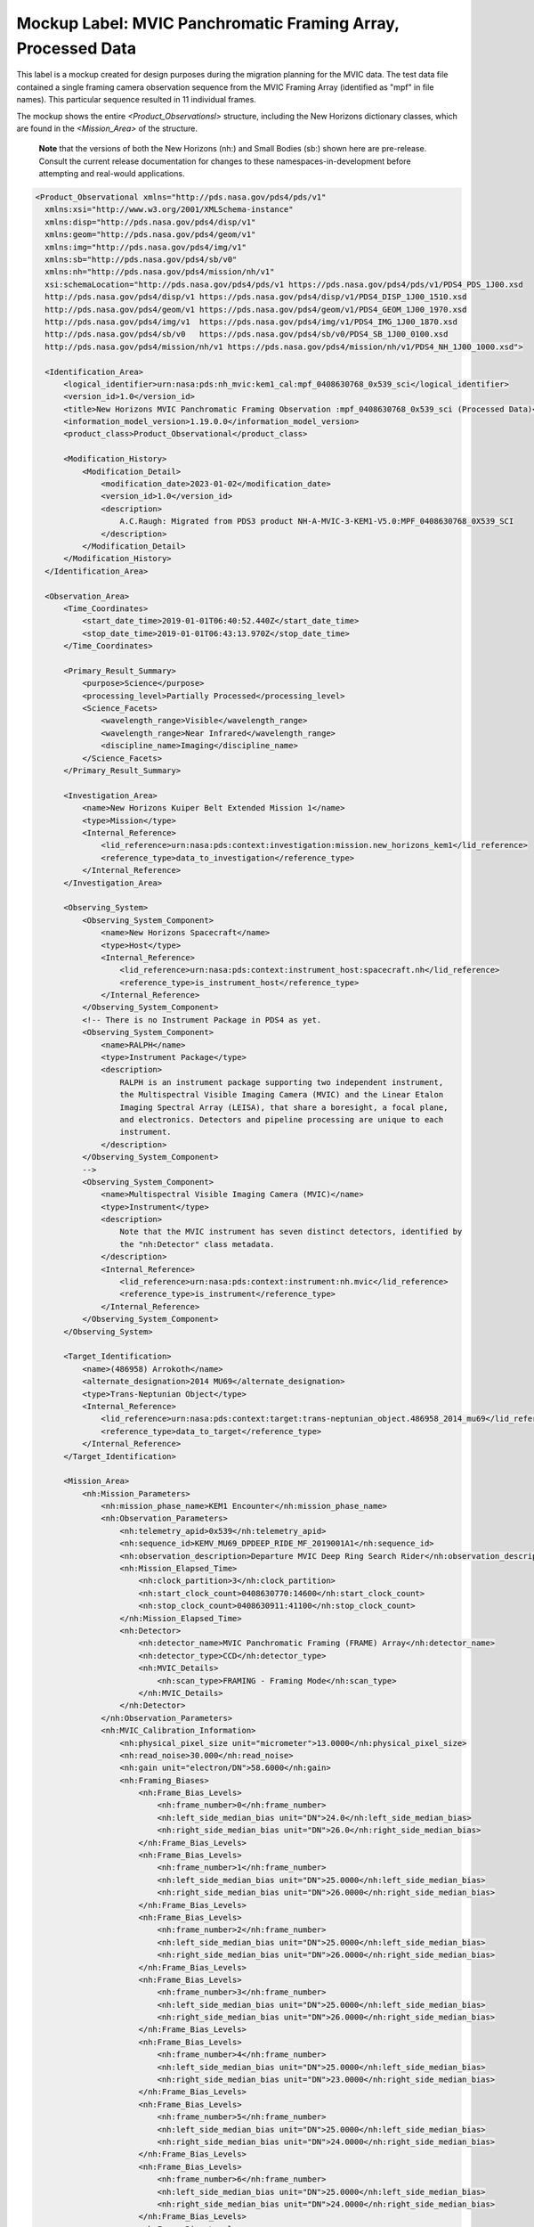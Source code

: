 #######################################################################
Mockup Label: MVIC Panchromatic Framing Array, Processed Data
#######################################################################

This label is a mockup created for design purposes during the migration
planning for the MVIC data. The test data file contained a single framing
camera observation sequence from the MVIC Framing Array (identified as "mpf"
in file names). This particular sequence resulted in 11 individual 
frames.

The mockup shows the entire *<Product_Observationsl>*
structure, including the New Horizons dictionary classes, which are 
found in the *<Mission_Area>* of the structure.

  **Note** that the versions of both the New Horizons (nh:) and Small Bodies (sb:)
  shown here are pre-release. Consult the current release documentation for changes
  to these namespaces-in-development before attempting and real-would applications.

.. code-block:: XML

  <Product_Observational xmlns="http://pds.nasa.gov/pds4/pds/v1" 
    xmlns:xsi="http://www.w3.org/2001/XMLSchema-instance" 
    xmlns:disp="http://pds.nasa.gov/pds4/disp/v1" 
    xmlns:geom="http://pds.nasa.gov/pds4/geom/v1" 
    xmlns:img="http://pds.nasa.gov/pds4/img/v1" 
    xmlns:sb="http://pds.nasa.gov/pds4/sb/v0" 
    xmlns:nh="http://pds.nasa.gov/pds4/mission/nh/v1" 
    xsi:schemaLocation="http://pds.nasa.gov/pds4/pds/v1 https://pds.nasa.gov/pds4/pds/v1/PDS4_PDS_1J00.xsd
    http://pds.nasa.gov/pds4/disp/v1 https://pds.nasa.gov/pds4/disp/v1/PDS4_DISP_1J00_1510.xsd
    http://pds.nasa.gov/pds4/geom/v1 https://pds.nasa.gov/pds4/geom/v1/PDS4_GEOM_1J00_1970.xsd
    http://pds.nasa.gov/pds4/img/v1  https://pds.nasa.gov/pds4/img/v1/PDS4_IMG_1J00_1870.xsd
    http://pds.nasa.gov/pds4/sb/v0   https://pds.nasa.gov/pds4/sb/v0/PDS4_SB_1J00_0100.xsd
    http://pds.nasa.gov/pds4/mission/nh/v1 https://pds.nasa.gov/pds4/mission/nh/v1/PDS4_NH_1J00_1000.xsd">
    
    <Identification_Area>
        <logical_identifier>urn:nasa:pds:nh_mvic:kem1_cal:mpf_0408630768_0x539_sci</logical_identifier>
        <version_id>1.0</version_id>
        <title>New Horizons MVIC Panchromatic Framing Observation :mpf_0408630768_0x539_sci (Processed Data)</title>
        <information_model_version>1.19.0.0</information_model_version>
        <product_class>Product_Observational</product_class>

        <Modification_History>
            <Modification_Detail>
                <modification_date>2023-01-02</modification_date>
                <version_id>1.0</version_id>
                <description>
                    A.C.Raugh: Migrated from PDS3 product NH-A-MVIC-3-KEM1-V5.0:MPF_0408630768_0X539_SCI
                </description>
            </Modification_Detail>
        </Modification_History>
    </Identification_Area>

    <Observation_Area>
        <Time_Coordinates>
            <start_date_time>2019-01-01T06:40:52.440Z</start_date_time>
            <stop_date_time>2019-01-01T06:43:13.970Z</stop_date_time>
        </Time_Coordinates>

        <Primary_Result_Summary>
            <purpose>Science</purpose>
            <processing_level>Partially Processed</processing_level>
            <Science_Facets>
                <wavelength_range>Visible</wavelength_range>
                <wavelength_range>Near Infrared</wavelength_range>
                <discipline_name>Imaging</discipline_name>
            </Science_Facets>
        </Primary_Result_Summary>

        <Investigation_Area>
            <name>New Horizons Kuiper Belt Extended Mission 1</name>
            <type>Mission</type>
            <Internal_Reference>
                <lid_reference>urn:nasa:pds:context:investigation:mission.new_horizons_kem1</lid_reference>
                <reference_type>data_to_investigation</reference_type>
            </Internal_Reference>
        </Investigation_Area>

        <Observing_System>
            <Observing_System_Component>
                <name>New Horizons Spacecraft</name>
                <type>Host</type>
                <Internal_Reference>
                    <lid_reference>urn:nasa:pds:context:instrument_host:spacecraft.nh</lid_reference>
                    <reference_type>is_instrument_host</reference_type>
                </Internal_Reference>
            </Observing_System_Component>
            <!-- There is no Instrument Package in PDS4 as yet.
            <Observing_System_Component>
                <name>RALPH</name>
                <type>Instrument Package</type> 
                <description>
                    RALPH is an instrument package supporting two independent instrument,
                    the Multispectral Visible Imaging Camera (MVIC) and the Linear Etalon
                    Imaging Spectral Array (LEISA), that share a boresight, a focal plane, 
                    and electronics. Detectors and pipeline processing are unique to each
                    instrument.
                </description>
            </Observing_System_Component>
            -->            
            <Observing_System_Component>
                <name>Multispectral Visible Imaging Camera (MVIC)</name>
                <type>Instrument</type>
                <description>
                    Note that the MVIC instrument has seven distinct detectors, identified by
                    the "nh:Detector" class metadata.
                </description>
                <Internal_Reference>
                    <lid_reference>urn:nasa:pds:context:instrument:nh.mvic</lid_reference>
                    <reference_type>is_instrument</reference_type>
                </Internal_Reference>
            </Observing_System_Component>
        </Observing_System>

        <Target_Identification>
            <name>(486958) Arrokoth</name>
            <alternate_designation>2014 MU69</alternate_designation>
            <type>Trans-Neptunian Object</type>
            <Internal_Reference>
                <lid_reference>urn:nasa:pds:context:target:trans-neptunian_object.486958_2014_mu69</lid_reference>
                <reference_type>data_to_target</reference_type>
            </Internal_Reference>
        </Target_Identification>

        <Mission_Area>
            <nh:Mission_Parameters>
                <nh:mission_phase_name>KEM1 Encounter</nh:mission_phase_name>
                <nh:Observation_Parameters>
                    <nh:telemetry_apid>0x539</nh:telemetry_apid>
                    <nh:sequence_id>KEMV_MU69_DPDEEP_RIDE_MF_2019001A1</nh:sequence_id>
                    <nh:observation_description>Departure MVIC Deep Ring Search Rider</nh:observation_description>
                    <nh:Mission_Elapsed_Time>
                        <nh:clock_partition>3</nh:clock_partition>
                        <nh:start_clock_count>0408630770:14600</nh:start_clock_count>
                        <nh:stop_clock_count>0408630911:41100</nh:stop_clock_count>
                    </nh:Mission_Elapsed_Time>
                    <nh:Detector>
                        <nh:detector_name>MVIC Panchromatic Framing (FRAME) Array</nh:detector_name>
                        <nh:detector_type>CCD</nh:detector_type>
                        <nh:MVIC_Details>
                            <nh:scan_type>FRAMING - Framing Mode</nh:scan_type>
                        </nh:MVIC_Details>
                    </nh:Detector>
                </nh:Observation_Parameters>
                <nh:MVIC_Calibration_Information>
                    <nh:physical_pixel_size unit="micrometer">13.0000</nh:physical_pixel_size>
                    <nh:read_noise>30.000</nh:read_noise>
                    <nh:gain unit="electron/DN">58.6000</nh:gain>
                    <nh:Framing_Biases>
                        <nh:Frame_Bias_Levels>
                            <nh:frame_number>0</nh:frame_number>
                            <nh:left_side_median_bias unit="DN">24.0</nh:left_side_median_bias>
                            <nh:right_side_median_bias unit="DN">26.0</nh:right_side_median_bias>
                        </nh:Frame_Bias_Levels>
                        <nh:Frame_Bias_Levels>
                            <nh:frame_number>1</nh:frame_number>
                            <nh:left_side_median_bias unit="DN">25.0000</nh:left_side_median_bias>
                            <nh:right_side_median_bias unit="DN">26.0000</nh:right_side_median_bias>
                        </nh:Frame_Bias_Levels>
                        <nh:Frame_Bias_Levels>
                            <nh:frame_number>2</nh:frame_number>
                            <nh:left_side_median_bias unit="DN">25.0000</nh:left_side_median_bias>
                            <nh:right_side_median_bias unit="DN">26.0000</nh:right_side_median_bias>
                        </nh:Frame_Bias_Levels>
                        <nh:Frame_Bias_Levels>
                            <nh:frame_number>3</nh:frame_number>
                            <nh:left_side_median_bias unit="DN">25.0000</nh:left_side_median_bias>
                            <nh:right_side_median_bias unit="DN">26.0000</nh:right_side_median_bias>
                        </nh:Frame_Bias_Levels>
                        <nh:Frame_Bias_Levels>
                            <nh:frame_number>4</nh:frame_number>
                            <nh:left_side_median_bias unit="DN">25.0000</nh:left_side_median_bias>
                            <nh:right_side_median_bias unit="DN">23.0000</nh:right_side_median_bias>
                        </nh:Frame_Bias_Levels>
                        <nh:Frame_Bias_Levels>
                            <nh:frame_number>5</nh:frame_number>
                            <nh:left_side_median_bias unit="DN">25.0000</nh:left_side_median_bias>
                            <nh:right_side_median_bias unit="DN">24.0000</nh:right_side_median_bias>
                        </nh:Frame_Bias_Levels>
                        <nh:Frame_Bias_Levels>
                            <nh:frame_number>6</nh:frame_number>
                            <nh:left_side_median_bias unit="DN">25.0000</nh:left_side_median_bias>
                            <nh:right_side_median_bias unit="DN">24.0000</nh:right_side_median_bias>
                        </nh:Frame_Bias_Levels>
                        <nh:Frame_Bias_Levels>
                            <nh:frame_number>7</nh:frame_number>
                            <nh:left_side_median_bias unit="DN">25.0000</nh:left_side_median_bias>
                            <nh:right_side_median_bias unit="DN">23.0000</nh:right_side_median_bias>
                        </nh:Frame_Bias_Levels>
                        <nh:Frame_Bias_Levels>
                            <nh:frame_number>8</nh:frame_number>
                            <nh:left_side_median_bias unit="DN">25.0000</nh:left_side_median_bias>
                            <nh:right_side_median_bias unit="DN">23.0000</nh:right_side_median_bias>
                        </nh:Frame_Bias_Levels>
                        <nh:Frame_Bias_Levels>
                            <nh:frame_number>9</nh:frame_number>
                            <nh:left_side_median_bias unit="DN">25.0000</nh:left_side_median_bias>
                            <nh:right_side_median_bias unit="DN">23.0000</nh:right_side_median_bias>
                        </nh:Frame_Bias_Levels>
                        <nh:Frame_Bias_Levels>
                            <nh:frame_number>10</nh:frame_number>
                            <nh:left_side_median_bias unit="DN">-1.00000</nh:left_side_median_bias>
                            <nh:right_side_median_bias unit="DN">-1.00000</nh:right_side_median_bias>
                        </nh:Frame_Bias_Levels>
                    </nh:Framing_Biases>
                </nh:MVIC_Calibration_Information>
                
                <nh:Radiometric_Conversion_Constants>
                    <nh:pivot_wavelength unit="micrometer">0.692</nh:pivot_wavelength>
                    <nh:Resolved_Source>
                        <nh:units_of_conversion_constants>(DN/s)/(erg/cm^2/s/Angstrom/sr)</nh:units_of_conversion_constants>
                        <nh:solar_constant>98313.172</nh:solar_constant>
                        <nh:jupiter_constant>84425.375</nh:jupiter_constant>
                        <nh:pholus_constant>97097.703</nh:pholus_constant>
                        <nh:pluto_constant>94817.766</nh:pluto_constant>
                        <nh:charon_constant>97732.594</nh:charon_constant>
                    </nh:Resolved_Source>
                    <nh:Unresolved_Source>
                        <nh:units_of_conversion_constants>(DN/s)/(erg/cm^2/s/Angstrom)</nh:units_of_conversion_constants>
                        <nh:solar_constant>2.506E+14</nh:solar_constant>
                        <nh:jupiter_constant>2.152E+14</nh:jupiter_constant>
                        <nh:pholus_constant>2.475E+14</nh:pholus_constant>
                        <nh:pluto_constant>2.417E+14</nh:pluto_constant>
                        <nh:charon_constant>2.491E+14</nh:charon_constant>
                    </nh:Unresolved_Source>
                </nh:Radiometric_Conversion_Constants>
            </nh:Mission_Parameters>
        </Mission_Area>

        <Discipline_Area>
            <disp:Display_Settings>
                <Local_Internal_Reference>
                    <local_identifier_reference>Image</local_identifier_reference>
                    <local_reference_type>display_settings_to_array</local_reference_type>
                </Local_Internal_Reference>
                <disp:Display_Direction>
                    <disp:horizontal_display_axis>Sample</disp:horizontal_display_axis>
                    <disp:horizontal_display_direction>Left to Right</disp:horizontal_display_direction>
                    <disp:vertical_display_axis>Line</disp:vertical_display_axis>
                    <disp:vertical_display_direction>Bottom to Top</disp:vertical_display_direction>
                </disp:Display_Direction>
            </disp:Display_Settings>

            <img:Exposure>
                <img:exposure_duration unit="s">10</img:exposure_duration>
            </img:Exposure>
            <img:Onboard_Compression>
                <img:onboard_compression_class>Lossless</img:onboard_compression_class>
            </img:Onboard_Compression>
            
            <geom:Geometry>
                
                <geom:comment>
                    Note that the geometry parameters in this label were calculated by the
                    mission using an unpublished kernel set still in development at the time 
                    of archiving. These parameters are based on "predict geometry", which is
                    generally not as accurate as metadata available at a later date.
                </geom:comment>

                <geom:Image_Display_Geometry>
                    <geom:comment>
                        The pointing in this class is calculated at the midpoint of the observing sequence and
                        does not necessarily correspond to any single frame. Per-frame pointing is contained
                        in the sb:Additional_Geometry_Metadata class.
                    </geom:comment>
                    <geom:geometry_reference_time_utc>2019-01-01T06:42:03.205Z</geom:geometry_reference_time_utc>
                    <Local_Internal_Reference>
                        <local_identifier_reference>Image</local_identifier_reference>
                        <local_reference_type>display_to_data_object</local_reference_type>
                    </Local_Internal_Reference>
                    <geom:Geometry_Target_Identification>
                        <geom:body_spice_name>2486958</geom:body_spice_name>
                        <geom:name>(486958) Arrokoth</geom:name>
                    </geom:Geometry_Target_Identification>
                    <geom:Object_Orientation_RA_Dec>
                        <geom:reference_pixel_location>Center</geom:reference_pixel_location>
                        <geom:right_ascension_angle unit="deg">276.8</geom:right_ascension_angle>
                        <geom:declination_angle unit="deg">-33.8</geom:declination_angle>
                        <geom:celestial_north_clock_angle unit="deg">351.57838</geom:celestial_north_clock_angle>
                        <geom:Reference_Frame_Identification>
                            <geom:name>EME J2000</geom:name>
                        </geom:Reference_Frame_Identification>
                    </geom:Object_Orientation_RA_Dec>
                    <geom:Object_Orientation_Clock_Angles>
                        <geom:target_positive_pole_clock_angle unit="deg">264.7</geom:target_positive_pole_clock_angle>
                        <geom:sun_direction_clock_angle unit="deg">133.8</geom:sun_direction_clock_angle>
                    </geom:Object_Orientation_Clock_Angles>
                    <geom:Quaternion_Plus_To_From>
                        <geom:qcos>0.3391999442067836</geom:qcos>
                        <geom:qsin1>0.5793975569923115</geom:qsin1>
                        <geom:qsin2>0.3215769780838686</geom:qsin2>
                        <geom:qsin3>0.6677051115334547</geom:qsin3>
                        <geom:Rotate_From>
                            <geom:name>MVIC Instrument Frame</geom:name>
                        </geom:Rotate_From>
                        <geom:Rotate_To>
                            <geom:name>EME J2000</geom:name>
                        </geom:Rotate_To>
                    </geom:Quaternion_Plus_To_From>
                </geom:Image_Display_Geometry>

                <geom:Geometry_Orbiter>
                    <geom:geometry_reference_time_utc>2019-01-01T05:13:44.714Z</geom:geometry_reference_time_utc>
                    <geom:Orbiter_Identification>
                        <geom:Geometry_Target_Identification>
                            <geom:body_spice_name>2486958</geom:body_spice_name>
                            <geom:name>(486958) Arrokoth</geom:name>
                        </geom:Geometry_Target_Identification>
                    </geom:Orbiter_Identification>
                    <geom:Pixel_Dimensions>
                        <geom:pixel_field_of_view_method>Constant</geom:pixel_field_of_view_method>
                        <geom:horizontal_pixel_field_of_view unit="mrad">.0198065</geom:horizontal_pixel_field_of_view>
                        <geom:vertical_pixel_field_of_view unit="mrad">.0198065</geom:vertical_pixel_field_of_view>
                    </geom:Pixel_Dimensions>
                    <geom:Distances>
                        <geom:Distances_Specific>
                            <geom:spacecraft_geocentric_distance unit="km">6620524663.557333</geom:spacecraft_geocentric_distance>
                            <geom:spacecraft_heliocentric_distance unit="km">6474349486.445694</geom:spacecraft_heliocentric_distance>
                            <geom:spacecraft_target_center_distance unit="km">17364.42363680587</geom:spacecraft_target_center_distance>
                            <geom:target_geocentric_distance unit="km">6620676566.778128</geom:target_geocentric_distance>
                            <geom:target_heliocentric_distance unit="km">6474366229.430338</geom:target_heliocentric_distance>
                        </geom:Distances_Specific>
                    </geom:Distances>
                    <geom:Surface_Geometry>
                        <geom:Surface_Geometry_Specific>
                            <geom:subsolar_latitude unit="deg">-61.85812998743076</geom:subsolar_latitude>
                            <geom:subsolar_longitude unit="deg">87.24761404769193</geom:subsolar_longitude>
                            <geom:subspacecraft_latitude unit="deg">-53.47274657874268</geom:subspacecraft_latitude>
                            <geom:subspacecraft_longitude unit="deg">111.6557853166782</geom:subspacecraft_longitude>
                        </geom:Surface_Geometry_Specific>
                    </geom:Surface_Geometry>
                    <geom:Illumination_Geometry>
                        <geom:Illumination_Specific>
                            <geom:reference_location>Boresight Intercept Point</geom:reference_location>
                            <geom:phase_angle unit="deg">15.4</geom:phase_angle>
                            <geom:solar_elongation unit="deg">164.6</geom:solar_elongation>
                        </geom:Illumination_Specific>
                    </geom:Illumination_Geometry>
                    <geom:Vectors>
                        <geom:Vectors_Cartesian_Specific>
                            <geom:Vector_Cartesian_Position_Spacecraft_To_Target>
                                <geom:x_position unit="km">1656.2122</geom:x_position>
                                <geom:y_position unit="km">-14549.6368</geom:y_position>
                                <geom:z_position unit="km">-9332.1077</geom:z_position>
                                <geom:light_time_correction_applied>Received_Light_Time_Stellar_Abb</geom:light_time_correction_applied>
                            </geom:Vector_Cartesian_Position_Spacecraft_To_Target>
                            <geom:Vector_Cartesian_Velocity_Spacecraft_Relative_To_Target>
                                <geom:x_velocity unit="km/s">1.113444</geom:x_velocity>
                                <geom:y_velocity unit="km/s">-13.442996</geom:y_velocity>
                                <geom:z_velocity unit="km/s">-5.139864</geom:z_velocity>
                                <geom:light_time_correction_applied>Received_Light_Time_Stellar_Abb</geom:light_time_correction_applied>
                            </geom:Vector_Cartesian_Velocity_Spacecraft_Relative_To_Target>
                            <geom:Vector_Cartesian_Position_Sun_To_Target>
                                <geom:x_position unit="km">1801863012.047373</geom:x_position>
                                <geom:y_position unit="km">-5789632811.265433</geom:y_position>
                                <geom:z_position unit="km">-2269550543.460596</geom:z_position>
                                <geom:light_time_correction_applied>Received_Light_Time_Stellar_Abb</geom:light_time_correction_applied>
                            </geom:Vector_Cartesian_Position_Sun_To_Target>
                            <geom:Vector_Cartesian_Velocity_Target_Relative_To_Sun>
                                <geom:x_velocity unit="km/s">4.370272</geom:x_velocity>
                                <geom:y_velocity unit="km/s">1.336516</geom:y_velocity>
                                <geom:z_velocity unit="km/s">0.445148</geom:z_velocity>
                                <geom:light_time_correction_applied>Received_Light_Time_Stellar_Abb</geom:light_time_correction_applied>
                            </geom:Vector_Cartesian_Velocity_Target_Relative_To_Sun>
                            <geom:Vector_Cartesian_Position_Earth_To_Target>
                                <geom:x_position unit="km">1828821837.219335</geom:x_position>
                                <geom:y_position unit="km">-5922292146.245399</geom:y_position>
                                <geom:z_position unit="km">-2327063519.570272</geom:z_position>
                                <geom:light_time_correction_applied>Received_Light_Time_Stellar_Abb</geom:light_time_correction_applied>
                            </geom:Vector_Cartesian_Position_Earth_To_Target>
                            <geom:Vector_Cartesian_Velocity_Target_Relative_To_Earth>
                                <geom:x_velocity unit="km/s">34.156224</geom:x_velocity>
                                <geom:y_velocity unit="km/s">6.405462</geom:y_velocity>
                                <geom:z_velocity unit="km/s">2.642036</geom:z_velocity>
                                <geom:light_time_correction_applied>Received_Light_Time_Stellar_Abb</geom:light_time_correction_applied>
                            </geom:Vector_Cartesian_Velocity_Target_Relative_To_Earth>
                            <geom:Vector_Cartesian_Position_Sun_To_Spacecraft>
                                <geom:x_position unit="km">1801956296.599184</geom:x_position>
                                <geom:y_position unit="km">-5789592074.710976</geom:y_position>
                                <geom:z_position unit="km">-2269532636.079516</geom:z_position>
                                <geom:light_time_correction_applied>Received_Light_Time_Stellar_Abb</geom:light_time_correction_applied>
                            </geom:Vector_Cartesian_Position_Sun_To_Spacecraft>
                            <geom:Vector_Cartesian_Velocity_Spacecraft_Relative_To_Sun>
                                <geom:x_velocity unit="km/s">5.483717</geom:x_velocity>
                                <geom:y_velocity unit="km/s">-12.1064806</geom:y_velocity>
                                <geom:z_velocity unit="km/s">-4.694715</geom:z_velocity>
                                <geom:light_time_correction_applied>Received_Light_Time_Stellar_Abb</geom:light_time_correction_applied>
                            </geom:Vector_Cartesian_Velocity_Spacecraft_Relative_To_Sun>
                            <geom:Vector_Cartesian_Position_Earth_To_Spacecraft>
                                <geom:x_position unit="km">1827405810.34603</geom:x_position>
                                <geom:y_position unit="km">-5922522508.111715</geom:y_position>
                                <geom:z_position unit="km">-2327157486.28979</geom:z_position>
                                <geom:light_time_correction_applied>Received_Light_Time_Stellar_Abb</geom:light_time_correction_applied>
                            </geom:Vector_Cartesian_Position_Earth_To_Spacecraft>
                            <geom:Vector_Cartesian_Velocity_Spacecraft_Relative_To_Earth>
                                <geom:x_velocity unit="km/s">35.316729</geom:x_velocity>
                                <geom:y_velocity unit="km/s">-7.283111</geom:y_velocity>
                                <geom:z_velocity unit="km/s">-2.604148</geom:z_velocity>
                                <geom:light_time_correction_applied>Received_Light_Time_Stellar_Abb</geom:light_time_correction_applied>
                            </geom:Vector_Cartesian_Velocity_Spacecraft_Relative_To_Earth>
                        </geom:Vectors_Cartesian_Specific>
                    </geom:Vectors>
                </geom:Geometry_Orbiter>
            </geom:Geometry>
            
            <sb:SB_Metadata>
                <sb:Observation_Parameters>
                    <sb:Exposure>
                        <sb:exposure_duration unit="s">10.0</sb:exposure_duration>
                        <sb:exposure_description>
                            The exposure time is the same for each sequential frame in this observation
                        </sb:exposure_description>
                    </sb:Exposure>
                    <sb:Filter>
                        <sb:filter_name>Clear</sb:filter_name>
                        <sb:filter_type>Neutral</sb:filter_type>
                        <sb:short_wavelength_limit unit="nm">400</sb:short_wavelength_limit>
                        <sb:long_wavelength_limit unit="nm">975</sb:long_wavelength_limit>
                    </sb:Filter>
                    <sb:Timing>
                        <sb:midobservation_time_UTC_YMD>2019-01-01T05:13:44.714Z</sb:midobservation_time_UTC_YMD>
                        <sb:midobservation_time_UTC_JD unit="julian day">2458484.7792038</sb:midobservation_time_UTC_JD>
                        <sb:comment>
                            This midobservation time is the midpoint of the observing sequence, and corresponds
                            to the time for which the overall observational geometry is calculated.
                        </sb:comment>
                    </sb:Timing>
                </sb:Observation_Parameters>
                
                <sb:Calibration_Information>
                    <sb:Raw_Data_Product>
                        <Internal_Reference>
                            <lidvid_reference>urn:nasa:pds:nh_mvic:kem1_cal:mpf_0408630768_0x539_enf::1.0</lidvid_reference>
                            <reference_type>processed_data_to_raw_data</reference_type>
                        </Internal_Reference>
                    </sb:Raw_Data_Product>
                    <sb:Calibration_Applied>
                        <sb:comment>
                            The conversion to physical units depends on the spectral characteristics of the 
                            object and whether it is resolved. Conversion constants are provided as part of
                            the mission attributes in this label.
                        </sb:comment>
                        <sb:bias_subtraction>true</sb:bias_subtraction>
                        <sb:flat_field_applied>true</sb:flat_field_applied>
                        <sb:conversion_to_physical_units>false</sb:conversion_to_physical_units>
                    </sb:Calibration_Applied>

                    <sb:Calibration_Reference_Files>
                        <sb:Flat_Field>
                            <sb:file_name>mfr_flat_20070130.fits</sb:file_name>
                            <Internal_Reference>
                                <lidvid_reference>urn:nasa:pds:nh_mvic:calibration_files:mfr_flat::2.0</lidvid_reference>
                                <reference_type>image_to_flat_field_file</reference_type>
                            </Internal_Reference>
                        </sb:Flat_Field>
                    </sb:Calibration_Reference_Files>
                </sb:Calibration_Information>
                
                <sb:Additional_Image_Metadata>
                    <Local_Internal_Reference>
                        <local_identifier_reference>Image</local_identifier_reference>
                        <local_reference_type>image_to_additional_metadata</local_reference_type>
                    </Local_Internal_Reference>

                    <sb:image_observation_type>Frame Sequence</sb:image_observation_type>
                    
                    <sb:Ancillary_Data_Objects>
                        <sb:Quality_Map>
                            <Local_Internal_Reference>
                                <local_identifier_reference>Quality</local_identifier_reference>
                                <local_reference_type>image_to_quality_map</local_reference_type>
                            </Local_Internal_Reference>
                            <sb:Quality_Map_Definition>
                                <sb:flags_are_bit_flags>true</sb:flags_are_bit_flags>
                                <sb:best_quality_value>0</sb:best_quality_value>
                                <sb:Quality_Flag_Definition>
                                    <sb:flag_value>1</sb:flag_value>
                                    <sb:flag_meaning>Housekeeping keyword out of yellow limits</sb:flag_meaning>
                                </sb:Quality_Flag_Definition>
                                <sb:Quality_Flag_Definition>
                                    <sb:flag_value>2</sb:flag_value>
                                    <sb:flag_meaning>Defect in one of the reference calibration files</sb:flag_meaning>
                                </sb:Quality_Flag_Definition>
                                <sb:Quality_Flag_Definition>
                                    <sb:flag_value>4</sb:flag_value>
                                    <sb:flag_meaning>Permanent CCD defect (e.g., dead pixel)</sb:flag_meaning>
                                </sb:Quality_Flag_Definition>
                                <sb:Quality_Flag_Definition>
                                    <sb:flag_value>8</sb:flag_value>
                                    <sb:flag_meaning>DN level in non-linear regime of detector</sb:flag_meaning>
                                </sb:Quality_Flag_Definition>
                                <sb:Quality_Flag_Definition>
                                    <sb:flag_value>16</sb:flag_value>
                                    <sb:flag_meaning>Zero-value pixel</sb:flag_meaning>
                                </sb:Quality_Flag_Definition>
                                <sb:Quality_Flag_Definition>
                                    <sb:flag_value>32</sb:flag_value>
                                    <sb:flag_meaning>Bad pixel not in any of the above categories</sb:flag_meaning>
                                </sb:Quality_Flag_Definition>
                            </sb:Quality_Map_Definition>
                        </sb:Quality_Map>
                        <sb:Error_Estimates_Map>
                            <Local_Internal_Reference>
                                <local_identifier_reference>ErrorEstimate</local_identifier_reference>
                                <local_reference_type>image_to_error_map</local_reference_type>
                            </Local_Internal_Reference>
                        </sb:Error_Estimates_Map>
                    </sb:Ancillary_Data_Objects>

                    <sb:Additional_Geometry_Metadata>
                        <sb:comment>
                            Note that the geometry parameters in this label were calculated by the
                            mission using an unpublished kernel set still in development at the time 
                            of archiving. These parameters are based on "predict geometry", which is
                            generally not as accurate as metadata available at a later date.
                            
                            The instrument position angles are calculated at the midpoint of the 
                            observing sequence.
                        </sb:comment>
                        <sb:Instrument_Position_Angles>
                            <sb:y_axis_position_angle unit="deg">76.24384745960108</sb:y_axis_position_angle>
                            <sb:z_axis_position_angle unit="deg">166.2438474596011</sb:z_axis_position_angle>
                        </sb:Instrument_Position_Angles>
                    </sb:Additional_Geometry_Metadata>
                    
                    <sb:Per_Frame_Metadata>
                        <sb:frame_number>0</sb:frame_number>
                        <sb:frame_exposure_duration unit="s">10.0</sb:frame_exposure_duration>
                        <sb:Midframe_Time>
                            <sb:midobservation_time_UTC_YMD>2019-01-01T06:40:57.440Z</sb:midobservation_time_UTC_YMD>
                            <sb:delta_time_from_sequence_start unit="s">5.0</sb:delta_time_from_sequence_start>
                        </sb:Midframe_Time>
                        <sb:Frame_Pointing>
                            <sb:frame_center_ra unit="deg">93.94126963334442</sb:frame_center_ra>
                            <sb:frame_center_dec unit="deg">18.30486036648045</sb:frame_center_dec>
                            <sb:celestial_north_clock_angle unit="deg">76.24417555028195</sb:celestial_north_clock_angle>
                        </sb:Frame_Pointing>
                        <sb:Instrument_to_J2000_Quaternion>
                            <sb:qcos>0.02133200110688761</sb:qcos>
                            <sb:qsin1>-0.7295018068630121</sb:qsin1>
                            <sb:qsin2>0.6549130919762196</sb:qsin2>
                            <sb:qsin3>0.1961145111166537</sb:qsin3>
                        </sb:Instrument_to_J2000_Quaternion>
                    </sb:Per_Frame_Metadata>
                    
                    <sb:Per_Frame_Metadata>
                        <sb:frame_number>1</sb:frame_number>
                        <sb:frame_exposure_duration unit="s">10.0</sb:frame_exposure_duration>
                        <sb:Midframe_Time>
                            <sb:midobservation_time_UTC_YMD>2019-01-01T06:41:10.593Z</sb:midobservation_time_UTC_YMD>
                            <sb:delta_time_from_sequence_start unit="s">18.15299999713898</sb:delta_time_from_sequence_start>
                        </sb:Midframe_Time>
                        <sb:Frame_Pointing>
                            <sb:frame_center_ra unit="deg">93.94152431715064</sb:frame_center_ra>
                            <sb:frame_center_dec unit="deg">18.30539781972034</sb:frame_center_dec>
                            <sb:celestial_north_clock_angle unit="deg">76.24339609115043</sb:celestial_north_clock_angle>
                        </sb:Frame_Pointing>
                        <sb:Instrument_to_J2000_Quaternion>
                            <sb:qcos>0.02132980536561482</sb:qcos>
                            <sb:qsin1>-0.7295032444862805</sb:qsin1>
                            <sb:qsin2>0.6549092258456225</sb:qsin2>
                            <sb:qsin3>0.1961223128288641</sb:qsin3>
                        </sb:Instrument_to_J2000_Quaternion>
                    </sb:Per_Frame_Metadata>
                    
                    <sb:Per_Frame_Metadata>
                        <sb:frame_number>2</sb:frame_number>
                        <sb:frame_exposure_duration unit="s">10.0</sb:frame_exposure_duration>
                        <sb:Midframe_Time>
                            <sb:midobservation_time_UTC_YMD>2019-01-01T06:41:23.746Z</sb:midobservation_time_UTC_YMD>
                            <sb:delta_time_from_sequence_start unit="s">31.30599999427795</sb:delta_time_from_sequence_start>
                        </sb:Midframe_Time>
                        <sb:Frame_Pointing>
                            <sb:frame_center_ra unit="deg">93.94152308519195</sb:frame_center_ra>
                            <sb:frame_center_dec unit="deg">18.30455981834362</sb:frame_center_dec>
                            <sb:celestial_north_clock_angle unit="deg">76.24315898248132</sb:celestial_north_clock_angle>
                        </sb:Frame_Pointing>
                        <sb:Instrument_to_J2000_Quaternion>
                            <sb:qcos>0.02132330502451953</sb:qcos>
                            <sb:qsin1>-0.7295035357502035</sb:qsin1>
                            <sb:qsin2>0.6549102479876323</sb:qsin2>
                            <sb:qsin3>0.1961185230200374</sb:qsin3>
                        </sb:Instrument_to_J2000_Quaternion>
                    </sb:Per_Frame_Metadata>
                    
                    <sb:Per_Frame_Metadata>
                        <sb:frame_number>3</sb:frame_number>
                        <sb:frame_exposure_duration unit="s">10.0</sb:frame_exposure_duration>
                        <sb:Midframe_Time>
                            <sb:midobservation_time_UTC_YMD>2019-01-01T06:41:36.899Z</sb:midobservation_time_UTC_YMD>
                            <sb:delta_time_from_sequence_start unit="s">44.45899999141693</sb:delta_time_from_sequence_start>
                        </sb:Midframe_Time>
                        <sb:Frame_Pointing>
                            <sb:frame_center_ra unit="deg">93.94243716042934</sb:frame_center_ra>
                            <sb:frame_center_dec unit="deg">18.30502429546362</sb:frame_center_dec>
                            <sb:celestial_north_clock_angle unit="deg">76.24268121481965</sb:celestial_north_clock_angle>
                        </sb:Frame_Pointing>
                        <sb:Instrument_to_J2000_Quaternion>
                            <sb:qcos>0.02132146650564566</sb:qcos>
                            <sb:qsin1>-0.7295087078440583</sb:qsin1>
                            <sb:qsin2>0.6549028240421432</sb:qsin2>
                            <sb:qsin3>0.1961242751608453</sb:qsin3>
                        </sb:Instrument_to_J2000_Quaternion>
                    </sb:Per_Frame_Metadata>
                    
                    <sb:Per_Frame_Metadata>
                        <sb:frame_number>4</sb:frame_number>
                        <sb:frame_exposure_duration unit="s">10.0</sb:frame_exposure_duration>
                        <sb:Midframe_Time>
                            <sb:midobservation_time_UTC_YMD>2019-01-01T06:41:50.052Z</sb:midobservation_time_UTC_YMD>
                            <sb:delta_time_from_sequence_start unit="s">57.61199998855591</sb:delta_time_from_sequence_start>
                        </sb:Midframe_Time>
                        <sb:Frame_Pointing>
                            <sb:frame_center_ra unit="deg">93.94208586411156</sb:frame_center_ra>
                            <sb:frame_center_dec unit="deg">18.30495773447827</sb:frame_center_dec>
                            <sb:celestial_north_clock_angle unit="deg">76.2430073134865</sb:celestial_north_clock_angle>
                        </sb:Frame_Pointing>
                        <sb:Instrument_to_J2000_Quaternion>
                            <sb:qcos>0.02132374716131024</sb:qcos>
                            <sb:qsin1>-0.72950665965348</sb:qsin1>
                            <sb:qsin2>0.6549057313638785</sb:qsin2>
                            <sb:qsin3>0.1961219374648477</sb:qsin3>
                        </sb:Instrument_to_J2000_Quaternion>
                    </sb:Per_Frame_Metadata>
                    
                    <sb:Per_Frame_Metadata>
                        <sb:frame_number>5</sb:frame_number>
                        <sb:frame_exposure_duration unit="s">10.0</sb:frame_exposure_duration>
                        <sb:Midframe_Time>
                            <sb:midobservation_time_UTC_YMD>2019-01-01T06:42:03.205Z</sb:midobservation_time_UTC_YMD>
                            <sb:delta_time_from_sequence_start unit="s">70.76499998569489</sb:delta_time_from_sequence_start>
                        </sb:Midframe_Time>
                        <sb:Frame_Pointing>
                            <sb:frame_center_ra unit="deg">93.94167228018676</sb:frame_center_ra>
                            <sb:frame_center_dec unit="deg">18.30448076866241</sb:frame_center_dec>
                            <sb:celestial_north_clock_angle unit="deg">76.24384745960108</sb:celestial_north_clock_angle>
                        </sb:Frame_Pointing>
                        <sb:Instrument_to_J2000_Quaternion>
                            <sb:qcos>0.02132696162203221</sb:qcos>
                            <sb:qsin1>-0.7295042842775433</sb:qsin1>
                            <sb:qsin2>0.6549106104371681</sb:qsin2>
                            <sb:qsin3>0.1961141307134634</sb:qsin3>
                        </sb:Instrument_to_J2000_Quaternion>
                    </sb:Per_Frame_Metadata>
                    
                    <sb:Per_Frame_Metadata>
                        <sb:frame_number>6</sb:frame_number>
                        <sb:frame_exposure_duration unit="s">10.0</sb:frame_exposure_duration>
                        <sb:Midframe_Time>
                            <sb:midobservation_time_UTC_YMD>2019-01-01T06:42:16.358Z</sb:midobservation_time_UTC_YMD>
                            <sb:delta_time_from_sequence_start unit="s">83.91799998283386</sb:delta_time_from_sequence_start>
                        </sb:Midframe_Time>
                        <sb:Frame_Pointing>
                            <sb:frame_center_ra unit="deg">93.94158501398022</sb:frame_center_ra>
                            <sb:frame_center_dec unit="deg">18.30389771482717</sb:frame_center_dec>
                            <sb:celestial_north_clock_angle unit="deg">76.24302589436928</sb:celestial_north_clock_angle>
                        </sb:Frame_Pointing>
                        <sb:Instrument_to_J2000_Quaternion>
                            <sb:qcos>0.02131840683028375</sb:qcos>
                            <sb:qsin1>-0.7295041152370967</sb:qsin1>
                            <sb:qsin2>0.6549107479726801</sb:qsin2>
                            <sb:qsin3>0.1961152303423269</sb:qsin3>
                        </sb:Instrument_to_J2000_Quaternion>
                    </sb:Per_Frame_Metadata>
                    
                    <sb:Per_Frame_Metadata>
                        <sb:frame_number>7</sb:frame_number>
                        <sb:frame_exposure_duration unit="s">10.0</sb:frame_exposure_duration>
                        <sb:Midframe_Time>
                            <sb:midobservation_time_UTC_YMD>2019-01-01T06:42:29.511Z</sb:midobservation_time_UTC_YMD>
                            <sb:delta_time_from_sequence_start unit="s">97.07099997997284</sb:delta_time_from_sequence_start>
                        </sb:Midframe_Time>
                        <sb:Frame_Pointing>
                            <sb:frame_center_ra unit="deg">93.94172246247751</sb:frame_center_ra>
                            <sb:frame_center_dec unit="deg">18.30435500338081</sb:frame_center_dec>
                            <sb:celestial_north_clock_angle unit="deg">76.24229269410498</sb:celestial_north_clock_angle>
                        </sb:Frame_Pointing>
                        <sb:Instrument_to_J2000_Quaternion>
                            <sb:qcos>0.02131622856547525</sb:qcos>
                            <sb:qsin1>-0.7295048985077288</sb:qsin1>
                            <sb:qsin2>0.6549078431842543</sb:qsin2>
                            <sb:qsin3>0.1961222536805067</sb:qsin3>
                        </sb:Instrument_to_J2000_Quaternion>
                    </sb:Per_Frame_Metadata>
                    
                    <sb:Per_Frame_Metadata>
                        <sb:frame_number>8</sb:frame_number>
                        <sb:frame_exposure_duration unit="s">10.0</sb:frame_exposure_duration>
                        <sb:Midframe_Time>
                            <sb:midobservation_time_UTC_YMD>2019-01-01T06:42:42.664Z</sb:midobservation_time_UTC_YMD>
                            <sb:delta_time_from_sequence_start unit="s">110.2239999771118</sb:delta_time_from_sequence_start>
                        </sb:Midframe_Time>
                        <sb:Frame_Pointing>
                            <sb:frame_center_ra unit="deg">93.94210398189352</sb:frame_center_ra>
                            <sb:frame_center_dec unit="deg">18.30548919180629</sb:frame_center_dec>
                            <sb:celestial_north_clock_angle unit="deg">76.24313501860101</sb:celestial_north_clock_angle>
                        </sb:Frame_Pointing>
                        <sb:Instrument_to_J2000_Quaternion>
                            <sb:qcos>0.02132769566012568</sb:qcos>
                            <sb:qsin1>-0.7295065782288451</sb:qsin1>
                            <sb:qsin2>0.6549049339540055</sb:qsin2>
                            <sb:qsin3>0.1961244737440251</sb:qsin3>
                        </sb:Instrument_to_J2000_Quaternion>
                    </sb:Per_Frame_Metadata>
                    
                    <sb:Per_Frame_Metadata>
                        <sb:frame_number>9</sb:frame_number>
                        <sb:frame_exposure_duration unit="s">10.0</sb:frame_exposure_duration>
                        <sb:Midframe_Time>
                            <sb:midobservation_time_UTC_YMD>2019-01-01T06:42:55.817Z</sb:midobservation_time_UTC_YMD>
                            <sb:delta_time_from_sequence_start unit="s">123.3769999742508</sb:delta_time_from_sequence_start>
                        </sb:Midframe_Time>
                        <sb:Frame_Pointing>
                            <sb:frame_center_ra unit="deg">93.94136130460349</sb:frame_center_ra>
                            <sb:frame_center_dec unit="deg">18.30471203536422</sb:frame_center_dec>
                            <sb:celestial_north_clock_angle unit="deg">76.24287531597059</sb:celestial_north_clock_angle>
                        </sb:Frame_Pointing>
                        <sb:Instrument_to_J2000_Quaternion>
                            <sb:qcos>0.02132268299486258</sb:qcos>
                            <sb:qsin1>-0.7295026177663414</sb:qsin1>
                            <sb:qsin2>0.6549105344638835</sb:qsin2>
                            <sb:qsin3>0.1961210486158648</sb:qsin3>
                        </sb:Instrument_to_J2000_Quaternion>
                    </sb:Per_Frame_Metadata>
                    
                    <sb:Per_Frame_Metadata>
                        <sb:frame_number>10</sb:frame_number>
                        <sb:frame_exposure_duration unit="s">10.0</sb:frame_exposure_duration>
                        <sb:Midframe_Time>
                            <sb:midobservation_time_UTC_YMD>2019-01-01T06:43:08.970Z</sb:midobservation_time_UTC_YMD>
                            <sb:delta_time_from_sequence_start unit="s">136.5299999713898</sb:delta_time_from_sequence_start>
                        </sb:Midframe_Time>
                        <sb:Frame_Pointing>
                            <sb:frame_center_ra unit="deg">93.94499370129392</sb:frame_center_ra>
                            <sb:frame_center_dec unit="deg">18.29649568239491</sb:frame_center_dec>
                            <sb:celestial_north_clock_angle unit="deg">76.24156606546185</sb:celestial_north_clock_angle>
                        </sb:Frame_Pointing>
                        <sb:Instrument_to_J2000_Quaternion>
                            <sb:qcos>0.02125917781985866</sb:qcos>
                            <sb:qsin1>-0.729526110493996</sb:qsin1>
                            <sb:qsin2>0.6548990916725287</sb:qsin2>
                            <sb:qsin3>0.1960787627266722</sb:qsin3>
                        </sb:Instrument_to_J2000_Quaternion>
                    </sb:Per_Frame_Metadata>
                </sb:Additional_Image_Metadata>
            </sb:SB_Metadata>

        </Discipline_Area>
    </Observation_Area>
    
    <Reference_List>
        <Internal_Reference>
            <lid_reference>urn:nasa:pds:nh_documents:ralph:ralph_ssr</lid_reference>
            <reference_type>data_to_document</reference_type>
            <comment>
                This document from Space Science Reviews describes technical and operational 
                details of the RALPH instruments and detectors.
            </comment>
        </Internal_Reference>
    </Reference_List>
    
    <File_Area_Observational>
        <File>
            <file_name>mpf_0408630768_0x539_eng.fit</file_name>
            <comment>
                This file contains a single Panchromatic Framing observation from the MVIC Pan Frame detector.
                The image dimensions reflect the full area of the detector, not all of which contains data in 
                all cases. Pixels not downloaded are filled with a "missing data" value of -1.00.
            </comment>
        </File>
        
        <!-- Primary ("extension 0" in some applications) header and data unit -->
        
        <Header>
            <offset unit="byte">0</offset>
            <object_length unit="byte">40320</object_length>
            <parsing_standard_id>FITS 3.0</parsing_standard_id>
            <description>
                Primary FITS header unit. The New Horizons pipeline produced data in FITS format.
            </description>
        </Header>
        <Array_3D_Image>
            <name>Observational Data (DN)</name>
            <local_identifier>Image</local_identifier>
            <offset unit="byte">40320</offset>
            <axes>3</axes>
            <axis_index_order>Last Index Fastest</axis_index_order>
            <description>
                This array contains data only for pixels within the window(s) defined by the
                Subframe(s) listed for this product. Other pixels have been set to -1.0, the
                defined "missing_constant". 
            </description>
            <Element_Array>
                <data_type>IEEE754MSBSingle</data_type>
                <unit>DN</unit>
            </Element_Array>
            <Axis_Array>
                <axis_name>Frame</axis_name>
                <elements>11</elements>
                <sequence_number>1</sequence_number>
            </Axis_Array>
            <Axis_Array>
                <axis_name>Line</axis_name>
                <elements>128</elements>
                <sequence_number>2</sequence_number>
            </Axis_Array>
            <Axis_Array>
                <axis_name>Sample</axis_name>
                <elements>5024</elements>
                <sequence_number>3</sequence_number>
            </Axis_Array>
            <Special_Constants>
                <missing_constant>-1.000</missing_constant>
            </Special_Constants>
        </Array_3D_Image>
        
        <!-- First extension header and data unit -->
        
        <Header>
            <offset unit="byte">28336320</offset>
            <object_length unit="byte">2880</object_length>
            <parsing_standard_id>FITS 3.0</parsing_standard_id>
            <description>
                FITS IMAGE extension header - a minimal header.
            </description>
        </Header>
        <Array_3D>
            <name>Per-pixel Error Estimate (DN)</name>
            <local_identifier>ErrorEstimate</local_identifier>
            <offset unit="byte">28339200</offset>
            <axes>3</axes>
            <axis_index_order>Last Index Fastest</axis_index_order>
            <description>
                This array provides per-pixel error estimates in DN for each of the corresponding
                pixels in the primary data. It contains data only for pixels within the window(s) 
                defined by the Subframe(s) listed for this product. Other pixels have been set to 
                -1.0, the defined "missing_constant". 
            </description>
            <Element_Array>
                <data_type>IEEE754MSBSingle</data_type>
                <unit>DN</unit>
            </Element_Array>
            <Axis_Array>
                <axis_name>Frame</axis_name>
                <elements>11</elements>
                <sequence_number>1</sequence_number>
            </Axis_Array>
            <Axis_Array>
                <axis_name>Line</axis_name>
                <elements>128</elements>
                <sequence_number>2</sequence_number>
            </Axis_Array>
            <Axis_Array>
                <axis_name>Sample</axis_name>
                <elements>5024</elements>
                <sequence_number>3</sequence_number>
            </Axis_Array>
            <Special_Constants>
                <missing_constant>-1.00</missing_constant>
            </Special_Constants>
        </Array_3D>
        
        <!-- Second extension header and data unit -->
        
        <Header>
            <offset unit="byte">56635200</offset>
            <object_length unit="byte">2880</object_length>
            <parsing_standard_id>FITS 3.0</parsing_standard_id>
            <description>
                FITS IMAGE extension header - minimal header. COMMENT cards include terse
                quality code definitions.
            </description>
        </Header>
        <Array_3D>
            <name>Per-pixel Quality Assessment</name>
            <local_identifier>Quality</local_identifier>
            <offset unit="byte">56638080</offset>
            <axes>3</axes>
            <axis_index_order>Last Index Fastest</axis_index_order>
            <Element_Array>
                <data_type>SignedMSB2</data_type>
            </Element_Array>
            <Axis_Array>
                <axis_name>Frame</axis_name>
                <elements>11</elements>
                <sequence_number>1</sequence_number>
            </Axis_Array>
            <Axis_Array>
                <axis_name>Line</axis_name>
                <elements>128</elements>
                <sequence_number>2</sequence_number>
            </Axis_Array>
            <Axis_Array>
                <axis_name>Sample</axis_name>
                <elements>5024</elements>
                <sequence_number>3</sequence_number>
            </Axis_Array>
            <Special_Constants>
                <missing_constant>-1</missing_constant>
            </Special_Constants>
        </Array_3D>
    </File_Area_Observational>
    
  </Product_Observational>
